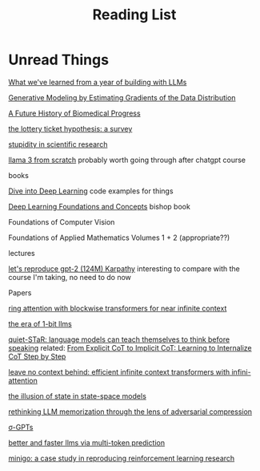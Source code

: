 #+TITLE: Reading List
* Unread Things

[[https://applied-llms.org/][What we've learned from a year of building with LLMs]]

[[https://yang-song.net/blog/2021/score/][Generative Modeling by Estimating Gradients of the Data Distribution]]

[[https://markovbio.github.io/biomedical-progress/][A Future History of Biomedical Progress]]

[[https://roberttlange.com/posts/2020/06/lottery-ticket-hypothesis/][the lottery ticket hypothesis: a survey]]

[[https://x.com/stevenstrogatz/status/1794315234917937358][stupidity in scientific research]]

[[https://github.com/naklecha/llama3-from-scratch][llama 3 from scratch]] probably worth going through after chatgpt course

books

[[https://d2l.ai/][Dive into Deep Learning]] code examples for things

[[https://www.bishopbook.com/][Deep Learning Foundations and Concepts]] bishop book

Foundations of Computer Vision

Foundations of Applied Mathematics Volumes 1 + 2 (appropriate??)


lectures

[[https://www.youtube.com/watch?v=l8pRSuU81PU][let's reproduce gpt-2 (124M) Karpathy]] interesting to compare with the course I'm taking, no need to do now

Papers

[[https://arxiv.org/abs/2310.01889][ring attention with blockwise transformers for near infinite context]]

[[https://arxiv.org/abs/2402.17764][the era of 1-bit llms]]

[[https://arxiv.org/abs/2403.09629][quiet-STaR: language models can teach themselves to think before speaking]]
related: [[https://arxiv.org/pdf/2405.14838][From Explicit CoT to Implicit CoT: Learning to Internalize CoT Step by Step]]

[[https://arxiv.org/abs/2404.07143][leave no context behind: efficient infinite context transformers with infini-attention]]

[[https://arxiv.org/abs/2404.08819][the illusion of state in state-space models]]

[[https://arxiv.org/abs/2404.15146][rethinking LLM memorization through the lens of adversarial compression]]

[[https://arxiv.org/abs/2404.09562][σ-GPTs]]

[[https://arxiv.org/abs/2404.19737][better and faster llms via multi-token prediction]]

[[https://openreview.net/pdf?id=H1eerhIpLV][minigo: a case study in reproducing reinforcement learning research]]
